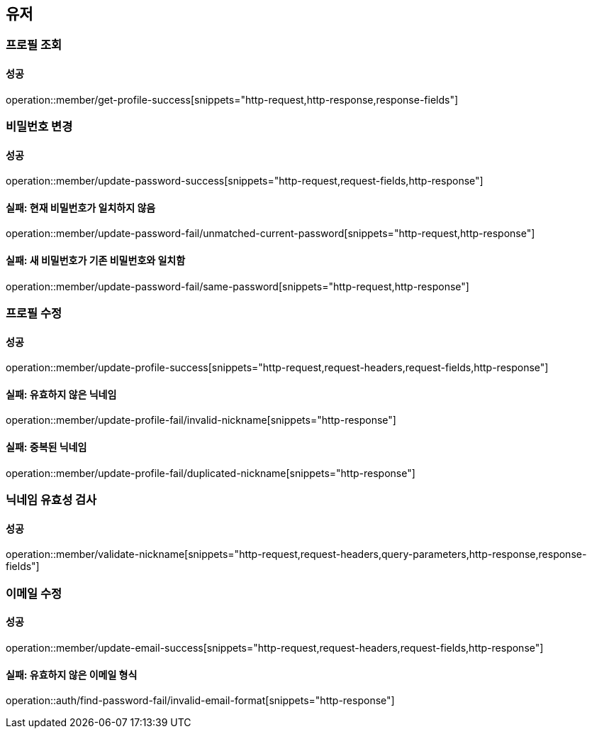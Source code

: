 == 유저

=== 프로필 조회

==== 성공

operation::member/get-profile-success[snippets="http-request,http-response,response-fields"]

=== 비밀번호 변경

==== 성공

operation::member/update-password-success[snippets="http-request,request-fields,http-response"]

==== 실패: 현재 비밀번호가 일치하지 않음

operation::member/update-password-fail/unmatched-current-password[snippets="http-request,http-response"]

==== 실패: 새 비밀번호가 기존 비밀번호와 일치함

operation::member/update-password-fail/same-password[snippets="http-request,http-response"]

=== 프로필 수정

==== 성공

operation::member/update-profile-success[snippets="http-request,request-headers,request-fields,http-response"]

==== 실패: 유효하지 않은 닉네임

operation::member/update-profile-fail/invalid-nickname[snippets="http-response"]

==== 실패: 중복된 닉네임

operation::member/update-profile-fail/duplicated-nickname[snippets="http-response"]

=== 닉네임 유효성 검사

==== 성공

operation::member/validate-nickname[snippets="http-request,request-headers,query-parameters,http-response,response-fields"]

=== 이메일 수정

==== 성공

operation::member/update-email-success[snippets="http-request,request-headers,request-fields,http-response"]

==== 실패: 유효하지 않은 이메일 형식

operation::auth/find-password-fail/invalid-email-format[snippets="http-response"]
